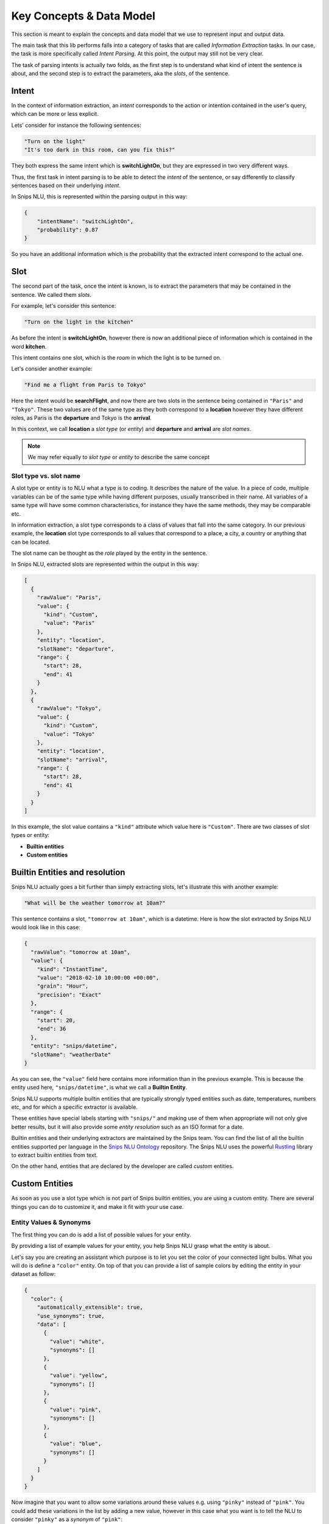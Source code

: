 .. _data_model:

Key Concepts & Data Model
=========================

This section is meant to explain the concepts and data model that we use to
represent input and output data.

The main task that this lib performs falls into a category of tasks that are
called *Information Extraction* tasks. In our case, the task is more
specifically called *Intent Parsing*. At this point, the output may still not
be very clear.

The task of parsing intents is actually two folds, as the first step is to
understand what kind of intent the sentence is about, and the second step is
to extract the parameters, aka the *slots*, of the sentence.

.. _intent:

Intent
------

In the context of information extraction, an *intent* corresponds to the
action or intention contained in the user's query, which can be more or less
explicit.

Lets' consider for instance the following sentences:

.. code-block:: json

    "Turn on the light"
    "It's too dark in this room, can you fix this?"

They both express the same intent which is **switchLightOn**, but they
are expressed in two very different ways.

Thus, the first task in intent parsing is to be able to detect the *intent* of
the sentence, or say differently to classify sentences based on their
underlying *intent*.

In Snips NLU, this is represented within the parsing output in this way:

.. code-block:: json

    {
        "intentName": "switchLightOn",
        "probability": 0.87
    }

So you have an additional information which is the probability that the
extracted intent correspond to the actual one.


.. _slot:

Slot
----

The second part of the task, once the intent is known, is to extract the
parameters that may be contained in the sentence. We called them *slots*.

For example, let's consider this sentence:

.. code-block:: json

    "Turn on the light in the kitchen"

As before the intent is **switchLightOn**, however there is now an
additional piece of information which is contained in the word **kitchen**.

This intent contains one slot, which is the *room* in which the light is to be
turned on.

Let's consider another example:

.. code-block:: json

    "Find me a flight from Paris to Tokyo"

Here the intent would be **searchFlight**, and now there are two slots in the
sentence being contained in ``"Paris"`` and ``"Tokyo"``. These two values are
of the same type as they both correspond to a **location** however they have
different roles, as Paris is the **departure** and Tokyo is the **arrival**.

In this context, we call **location** a *slot type* (or *entity*) and
**departure** and **arrival** are *slot names*.

.. note::

    We may refer equally to *slot type* or *entity* to describe the same
    concept

.. _entity_vs_slot_name:

-----------------------
Slot type vs. slot name
-----------------------

A slot type or entity is to NLU what a type is to coding. It describes the
nature of the value. In a piece of code, multiple variables can be of the same
type while having different purposes, usually transcribed in their name. All
variables of a same type will have some common characteristics, for instance
they have the same methods, they may be comparable etc.

In information extraction, a slot type corresponds to a class of values that
fall into the same category. In our previous example, the **location** slot
type corresponds to all values that correspond to a place, a city, a country or
anything that can be located.

The slot name can be thought as the *role* played by the entity in the
sentence.


In Snips NLU, extracted slots are represented within the output in this way:

.. code-block:: json

    [
      {
        "rawValue": "Paris",
        "value": {
          "kind": "Custom",
          "value": "Paris"
        },
        "entity": "location",
        "slotName": "departure",
        "range": {
          "start": 28,
          "end": 41
        }
      },
      {
        "rawValue": "Tokyo",
        "value": {
          "kind": "Custom",
          "value": "Tokyo"
        },
        "entity": "location",
        "slotName": "arrival",
        "range": {
          "start": 28,
          "end": 41
        }
      }
    ]

In this example, the slot value contains a ``"kind"`` attribute which value
here is ``"Custom"``. There are two classes of slot types or entity:

-   **Builtin entities**
-   **Custom entities**


.. _builtin_entity_resolution:

Builtin Entities and resolution
-------------------------------

Snips NLU actually goes a bit further than simply extracting slots, let's
illustrate this with another example:

.. code-block:: json

    "What will be the weather tomorrow at 10am?"

This sentence contains a slot, ``"tomorrow at 10am"``, which is a datetime.
Here is how the slot extracted by Snips NLU would look like in this case:

.. code-block:: json

    {
      "rawValue": "tomorrow at 10am",
      "value": {
        "kind": "InstantTime",
        "value": "2018-02-10 10:00:00 +00:00",
        "grain": "Hour",
        "precision": "Exact"
      },
      "range": {
        "start": 20,
        "end": 36
      },
      "entity": "snips/datetime",
      "slotName": "weatherDate"
    }

As you can see, the ``"value"`` field here contains more information than in
the previous example. This is because the entity used here,
``"snips/datetime"``, is what we call a **Builtin Entity**.

Snips NLU supports multiple builtin entities that are typically strongly typed
entities such as date, temperatures, numbers etc, and for which a specific
extractor is available.

These entities have special labels starting with ``"snips/"`` and making use
of them when appropriate will not only give better results, but it will also
provide some *entity resolution* such as an ISO format for a date.

Builtin entities and their underlying extractors are maintained by the Snips
team. You can find the list of all the builtin entities supported per language
in the `Snips NLU Ontology <https://github.com/snipsco/snips-nlu-ontology>`_
repository. The Snips NLU uses the powerful
`Rustling <https://github.com/snipsco/rustling-ontology>`_ library to extract
builtin entities from text.

On the other hand, entities that are declared by the developer are called
*custom* entities.

Custom Entities
---------------

As soon as you use a slot type which is not part of Snips builtin entities, you
are using a custom entity. There are several things you can do to customize it,
and make it fit with your use case.

.. _synonyms:

------------------------
Entity Values & Synonyms
------------------------

The first thing you can do is add a list of possible values for your entity.

By providing a list of example values for your entity, you help Snips NLU
grasp what the entity is about.

Let's say you are creating an assistant which purpose is to let you set the
color of your connected light bulbs. What you will do is define a ``"color"``
entity. On top of that you can provide a list of sample colors by editing the
entity in your dataset as follow:

.. code-block:: json

    {
      "color": {
        "automatically_extensible": true,
        "use_synonyms": true,
        "data": [
          {
            "value": "white",
            "synonyms": []
          },
          {
            "value": "yellow",
            "synonyms": []
          },
          {
            "value": "pink",
            "synonyms": []
          },
          {
            "value": "blue",
            "synonyms": []
          }
        ]
      }
    }

Now imagine that you want to allow some variations around these values e.g.
using ``"pinky"`` instead of ``"pink"``. You could add these variations in the
list by adding a new value, however in this case what you want is to tell the
NLU to consider ``"pinky"`` as a *synonym* of ``"pink"``:

.. code-block:: json

    {
      "value": "pink",
      "synonyms": ["pinky"]
    }

In this context, Snips NLU will map ``"pinky"`` to its reference value,
``"pink"``, in its output.

Let's consider this sentence:

.. code-block:: console

    Please make the light pinky

Here is the kind of NLU output that you would get in this context:

.. code-block:: json

    {
      "input": "Please make the light pinky",
      "intent": {
        "intentName": "setLightColor",
        "probability": 0.95
      },
      "slots": [
        {
          "rawValue": "pinky",
          "value": {
            "kind": "Custom",
            "value": "pink"
          },
          "entity": "color",
          "slotName": "lightColor",
          "range": {
            "start": 22,
            "end": 27
          }
        }
      ]
    }

The ``"rawValue"`` field contains the color value as written within the input,
but now the ``"value"`` field has been *resolved* and it contains the reference
color, ``"pink"``, that the synonym refers to.


.. _auto_extensible:

---------------------------------
Automatically Extensible Entities
---------------------------------

On top of declaring color values and color synonyms, you can also decide how
Snips NLU reacts to unknown entity values.

In the light color assistant example, one of the first thing to do would be
to check what are the colors that are supported by the bulb, for instance:

.. code-block:: json

    ["white", "yellow", "red", "blue", "green", "pink", "purple"]

As you can only handle these colors, you can enforce Snips NLU to
**filter out slot values that are not part of this list**, so that the output
always contain valid values, i.e. supported colors.

On the contrary, let's say you want to build a smart music assistant that will
let you control your speakers and play any artist you want.

Obviously, you can't list all the artist and songs that you might want to
listen to at some point. This means that your dataset will contain some
examples of such artist but you expect Snips NLU to **extend beyond these values**
and extract any other artist or song that appear in the same context.

Your entity must be *automatically extensible*.

Now in practice, there is a flag in the dataset that lets you choose whether or
not your custom entity is automatically extensible:

.. code-block:: json

    {
      "my_custom_entity": {
        "automatically_extensible": true,
        "use_synonyms": true,
        "data": []
      }
    }

